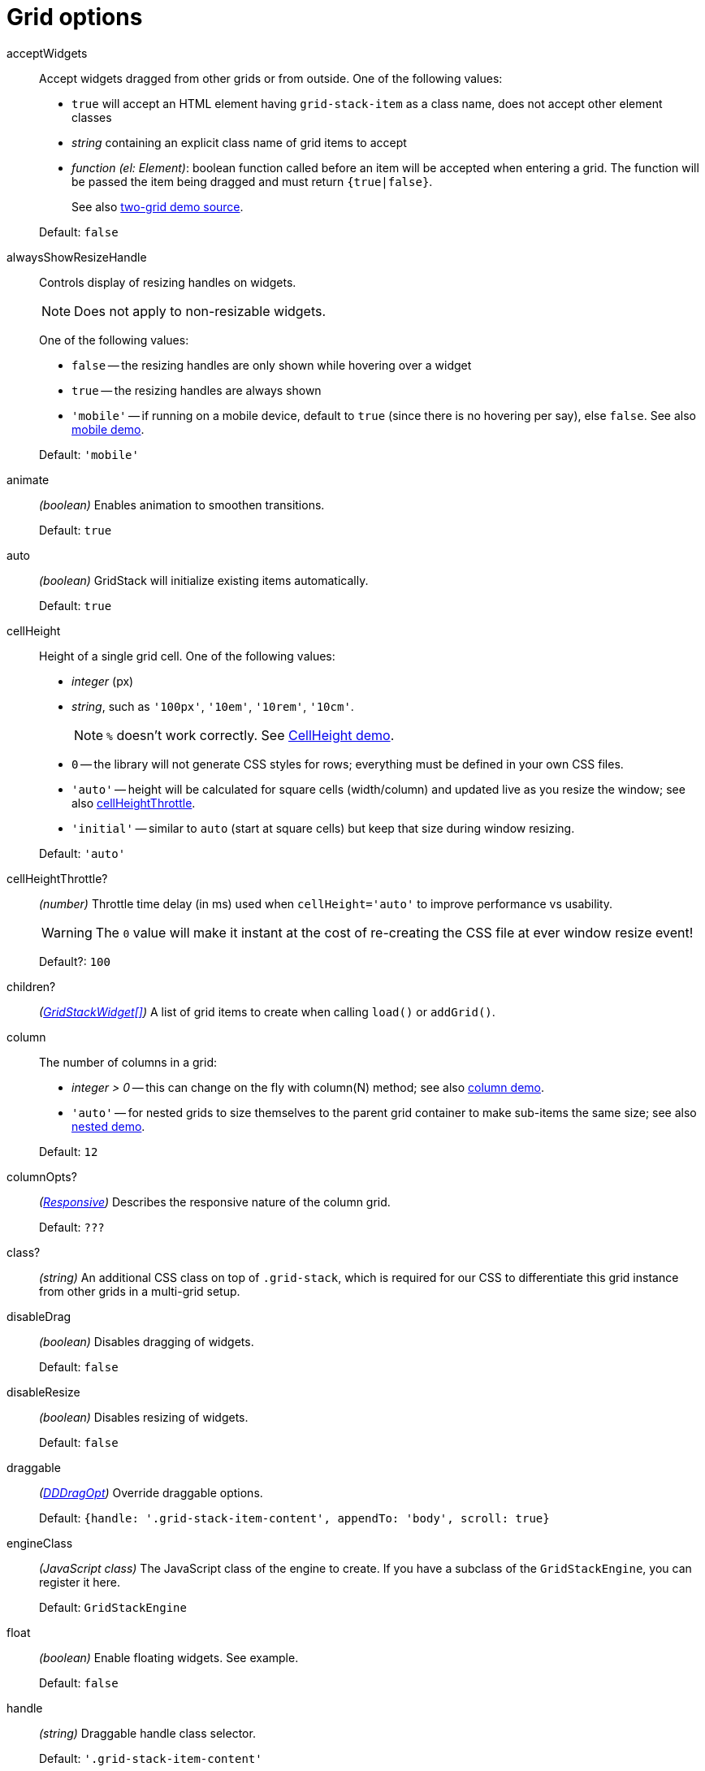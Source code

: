 [id="gridstack-options-grid"]
= Grid options

[id="api-grid-option-acceptwidgets"]
acceptWidgets::
Accept widgets dragged from other grids or from outside.
One of the following values:

* `true` will accept an HTML element having `grid-stack-item` as a class name, does not accept other element classes
* _string_ containing an explicit class name of grid items to accept
* _function (el: Element)_: boolean function called before an item will be accepted when entering a grid.
The function will be passed the item being dragged and must return `{true|false}`.

+
See also https://github.com/gridstack/gridstack.js/blob/master/demo/two.html[two-grid demo source].

+
Default: `false`

alwaysShowResizeHandle::
Controls display of resizing handles on widgets.
+
NOTE: Does not apply to non-resizable widgets.
+
One of the following values:

* `false` -- the resizing handles are only shown while hovering over a widget
* `true` -- the resizing handles are always shown
* `'mobile'` -- if running on a mobile device, default to `true` (since there is no hovering per say), else `false`.
See also http://gridstack.github.io/gridstack.js/demo/mobile.html[mobile demo].

+
Default: `'mobile'`

animate:: _(boolean)_
Enables animation to smoothen transitions.
+
Default: `true`

auto:: _(boolean)_
GridStack will initialize existing items automatically.
+
Default: `true`

cellHeight:: 
Height of a single grid cell.
One of the following values:

* _integer_ (px)
* _string_, such as `'100px'`, `'10em'`, `'10rem'`, `'10cm'`.
+
NOTE: `%` doesn't work correctly.
See http://gridstackjs.com/demo/cell-height.html[CellHeight demo].
* `0` -- the library will not generate CSS styles for rows; everything must be defined in your own CSS files.
* `'auto'` -- height will be calculated for square cells (width/column) and updated live as you resize the window; see also xref:cellHeightThrottle[cellHeightThrottle].
* `'initial'` -- similar to `auto` (start at square cells) but keep that size during window resizing.

+
Default: `'auto'`

[id="cellHeightThrottle"]
cellHeightThrottle?:: _(number)_
Throttle time delay (in ms) used when `cellHeight='auto'` to improve performance vs usability.
+
WARNING: The `0` value will make it instant at the cost of re-creating the CSS file at ever window resize event!
+
Default?: `100`

children?:: _(xref:gridstackwidget-options.adoc[GridStackWidget[\]])_
A list of grid items to create when calling `load()` or `addGrid()`.

column::
The number of columns in a grid:

* _integer > 0_ -- this can change on the fly with column(N) method;
see also http://gridstackjs.com/demo/column.html[column demo].
* `'auto'` -- for nested grids to size themselves to the parent grid container to make sub-items the same size;
see also http://gridstackjs.com/demo/nested.html[nested demo].

+
Default: `12`

columnOpts?:: _(xref:gridstack-options-responsive[Responsive])_
Describes the responsive nature of the column grid.
+
Default: `???`

class?:: _(string)_
An additional CSS class on top of `.grid-stack`, which is required for our CSS to differentiate this grid instance from other grids in a multi-grid setup.

disableDrag:: _(boolean)_
Disables dragging of widgets.
+
Default: `false`

disableResize:: _(boolean)_
Disables resizing of widgets.
+
Default: `false`

draggable:: _(xref:gridstack-options-dddragopt[DDDragOpt])_
Override draggable options.
+
Default: `{handle: '.grid-stack-item-content', appendTo: 'body', scroll: true}`

engineClass:: _(JavaScript class)_
The JavaScript class of the engine to create.
If you have a subclass of the `GridStackEngine`, you can register it here.
+
Default: `GridStackEngine`

float:: _(boolean)_
Enable floating widgets.
See example.
+
Default: `false`

handle:: _(string)_
Draggable handle class selector. 
+
Default: `'.grid-stack-item-content'`

handleClass:: _(string)_
Draggable handle class, such as `'grid-stack-item-content'`.
If set, `handle` is ignored.
+
Default: `null`

itemClass:: _(string)_
Grid item (widget) class.
+
Default: `'grid-stack-item'`

lazyLoad?:: _(boolean)_ 
Create widgets only when they scroll into view (visible).
Also overridable per widget in xref:gridstackwidget-options.adoc[GridStackWidget].
+
Default: `???`

margin::
The gap size around grid item and content.
One of the following values:

* _integer_ (px)
* _string_, such as `'2em'`, `'20px'`, `'2rem'`

+
You can also set the margins individually (default to `margin`): *marginTop*, *marginRight*, *marginBottom*, *marginLeft*.

maxRow:: _(integer)_
The maximum number of rows.
+
Default: `0` (unlimited)

minRow:: _(integer)_
The minimum number of rows, which is handy to prevent grid from collapsing when empty. 
When not set, the `min-height` CSS attribute on the grid `<div>` (in pixels) can be used, which will round to the closest row.
+
Default: `0`

nonce::
If you are using a nonce-based Content Security Policy, pass your nonce here and GridStack will add it to the `<style>` elements it creates.

placeholderClass:: _(string)_
Widget placeholder class.
+
Default: `'grid-stack-placeholder'`

placeholderText:: _(string)_
Widget placeholder default content.
+
Default: `''` (empty)

resizable:: _({handles: 'string'})_
Define locations of handles by which widgets can be resized.
Handles _string_ can be any combo of `'n,ne,e,se,s,sw,w,nw'` or `'all'`.
+
Default: `{handles: 'se'}` (south east)

removable:: _(boolean or string)_
Enable removal of widgets by dragging them outside of the grid.
+
The value can also be a selector string. In this case, widgets will be removed by dropping them there.
See also http://gridstackjs.com/demo/two.html[two-grid demo].
+
Default: `false`

removeTimeout:: _(integer)_
Time in milliseconds before widget is removed when dragged outside of the grid.
+
Default: `2000`

row::
Fixed number of grid rows.
This is a shortcut of `minRow: N` and `maxRow: N`.
+
Default: `0` (no constraint)

rtl::
Turns grid Right-to-Left.
See also https://gridstackjs.com/demo/right-to-left(rtl).html[right-to-left demo].
+
Possible values: `true`, `false`, `'auto'`
+
Default: 'auto'

sizeToContent:: _(boolean)_
Size grid items automatically according to their content, calling resizeToContent(el) whenever the grid or item is resized.
+
Default: `???`

staticGrid::
Disables drag&drop and resize.
If disabled, the user cannot move or resize widgets, but code can still move and oneColumnMode will still work.
The CSS class `grid-stack-static` is also added to the grid stack container.
+
TIP: You can use the smaller `gridstack-static.js` library.
+
Default: `false`
